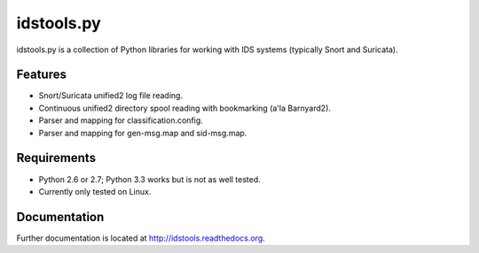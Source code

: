 idstools.py
===========

idstools.py is a collection of Python libraries for working with IDS
systems (typically Snort and Suricata).

Features
--------

- Snort/Suricata unified2 log file reading.
- Continuous unified2 directory spool reading with bookmarking (a'la
  Barnyard2).
- Parser and mapping for classification.config.
- Parser and mapping for gen-msg.map and sid-msg.map.

Requirements
------------

- Python 2.6 or 2.7; Python 3.3 works but is not as well tested.
- Currently only tested on Linux.

Documentation
-------------

Further documentation is located at
`<http://idstools.readthedocs.org>`_.
